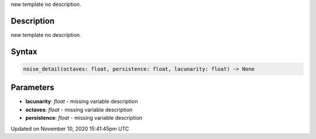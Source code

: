 .. title: noise_detail()
.. slug: noise_detail
.. date: 2020-11-10 15:41:45 UTC+00:00
.. tags:
.. category:
.. link:
.. description: py5 noise_detail() documentation
.. type: text

new template no description.

Description
===========

new template no description.

Syntax
======

.. code:: python

    noise_detail(octaves: float, persistence: float, lacunarity: float) -> None

Parameters
==========

* **lacunarity**: `float` - missing variable description
* **octaves**: `float` - missing variable description
* **persistence**: `float` - missing variable description


Updated on November 10, 2020 15:41:45pm UTC

